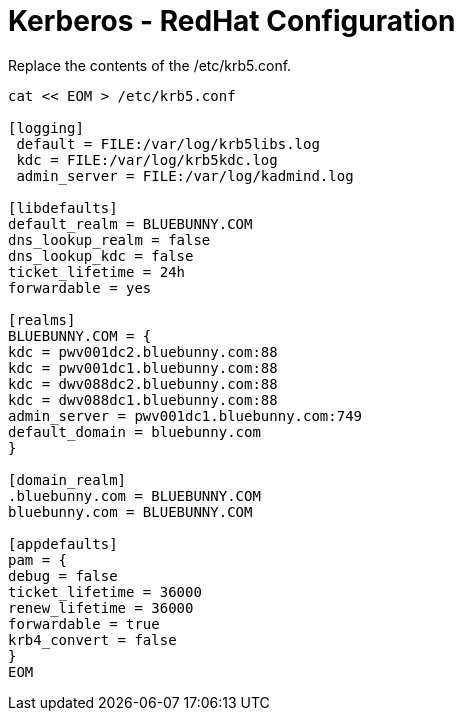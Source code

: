 = Kerberos - RedHat Configuration

Replace the contents of the /etc/krb5.conf.
----
cat << EOM > /etc/krb5.conf

[logging]
 default = FILE:/var/log/krb5libs.log
 kdc = FILE:/var/log/krb5kdc.log
 admin_server = FILE:/var/log/kadmind.log

[libdefaults]
default_realm = BLUEBUNNY.COM
dns_lookup_realm = false
dns_lookup_kdc = false
ticket_lifetime = 24h
forwardable = yes

[realms]
BLUEBUNNY.COM = {
kdc = pwv001dc2.bluebunny.com:88
kdc = pwv001dc1.bluebunny.com:88
kdc = dwv088dc2.bluebunny.com:88
kdc = dwv088dc1.bluebunny.com:88
admin_server = pwv001dc1.bluebunny.com:749
default_domain = bluebunny.com
}

[domain_realm]
.bluebunny.com = BLUEBUNNY.COM
bluebunny.com = BLUEBUNNY.COM

[appdefaults]
pam = {
debug = false
ticket_lifetime = 36000
renew_lifetime = 36000
forwardable = true
krb4_convert = false
}
EOM
----